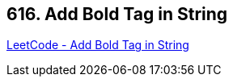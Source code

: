 == 616. Add Bold Tag in String

https://leetcode.com/problems/add-bold-tag-in-string/[LeetCode - Add Bold Tag in String]

